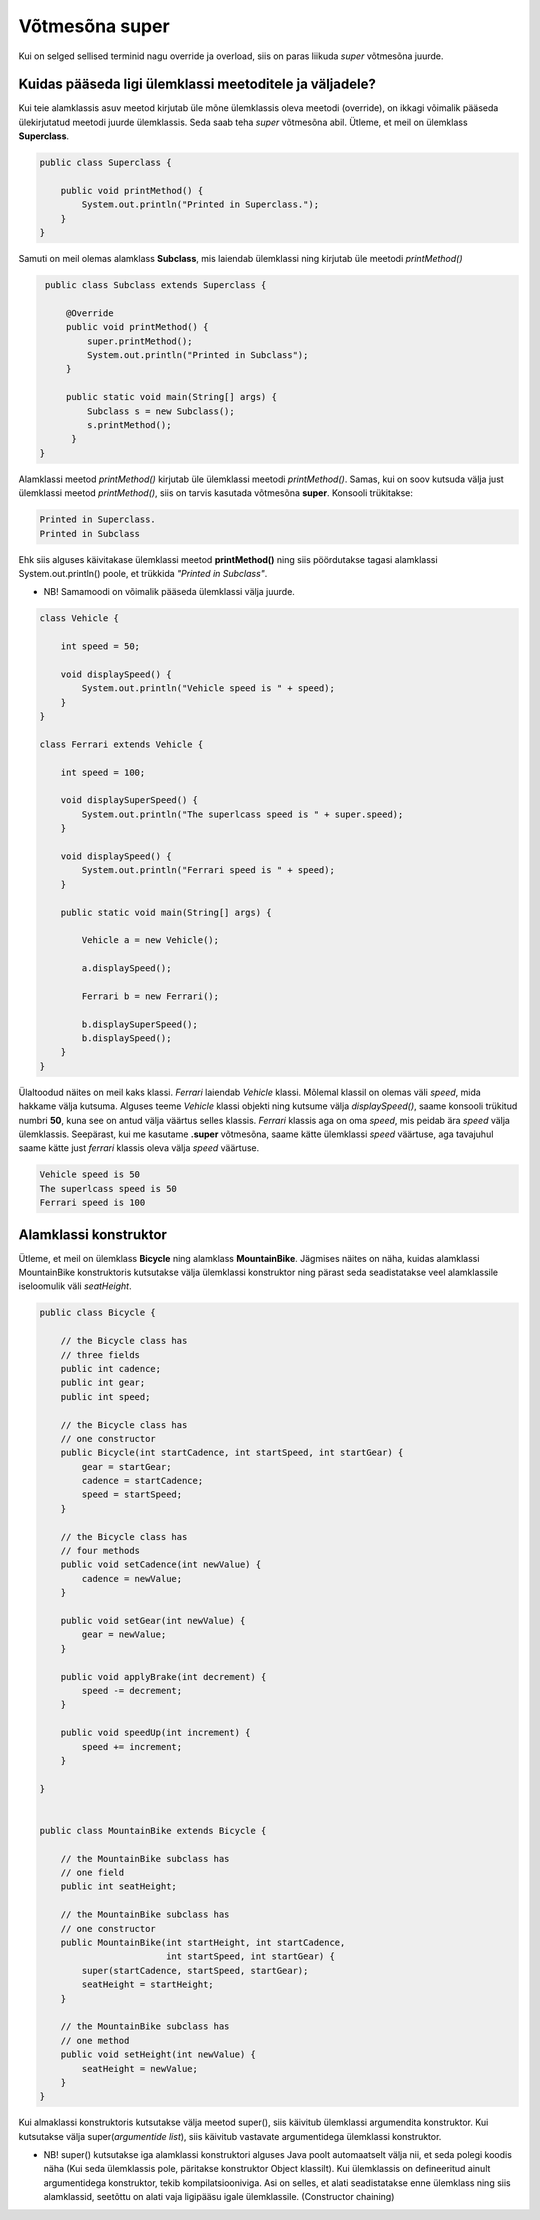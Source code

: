 ************************************************
Võtmesõna super
************************************************

Kui on selged sellised terminid nagu override ja overload, siis on paras liikuda *super* võtmesõna juurde.

Kuidas pääseda ligi ülemklassi meetoditele ja väljadele?
----------------------------------------------------------


Kui teie alamklassis asuv meetod kirjutab üle mõne ülemklassis oleva meetodi (override), on ikkagi võimalik pääseda ülekirjutatud meetodi juurde ülemklassis. Seda saab teha *super* võtmesõna abil. Ütleme, et meil on ülemklass **Superclass**.


.. code-block:: java

    public class Superclass {
    
        public void printMethod() {
            System.out.println("Printed in Superclass.");
        }
    }    

Samuti on meil olemas alamklass **Subclass**, mis laiendab ülemklassi ning kirjutab üle meetodi *printMethod()*

.. code-block:: java
    
        public class Subclass extends Superclass {
    
            @Override
            public void printMethod() {
                super.printMethod();
                System.out.println("Printed in Subclass");
            }
            
            public static void main(String[] args) {
                Subclass s = new Subclass();
                s.printMethod();    
             }
       }
    
Alamklassi meetod *printMethod()* kirjutab üle ülemklassi meetodi *printMethod()*. Samas, kui on soov kutsuda välja just ülemklassi meetod *printMethod()*, siis on tarvis kasutada võtmesõna **super**. Konsooli trükitakse:

.. code-block:: java
    
    Printed in Superclass.
    Printed in Subclass    


Ehk siis alguses käivitakase ülemklassi meetod **printMethod()** ning siis pöördutakse tagasi alamklassi System.out.println() poole, et trükkida *"Printed in Subclass"*.


- NB! Samamoodi on võimalik pääseda ülemklassi välja juurde.



.. code-block:: java
    
        class Vehicle {
        
            int speed = 50;

            void displaySpeed() {
                System.out.println("Vehicle speed is " + speed);
            }
        }    
        
        class Ferrari extends Vehicle {
        
            int speed = 100;

            void displaySuperSpeed() {
                System.out.println("The superlcass speed is " + super.speed);
            }

            void displaySpeed() {
                System.out.println("Ferrari speed is " + speed);
            }
            
            public static void main(String[] args) {

                Vehicle a = new Vehicle();

                a.displaySpeed();

                Ferrari b = new Ferrari();

                b.displaySuperSpeed();
                b.displaySpeed();
            }
        }




Ülaltoodud näites on meil kaks klassi. *Ferrari* laiendab *Vehicle* klassi. Mõlemal klassil on olemas väli *speed*, mida hakkame välja kutsuma. Alguses teeme *Vehicle* klassi objekti ning kutsume välja *displaySpeed()*, saame konsooli trükitud numbri **50**, kuna see on antud välja väärtus selles klassis. *Ferrari* klassis aga on oma *speed*, mis peidab ära *speed* välja ülemklassis. Seepärast, kui me kasutame **.super** võtmesõna, saame kätte ülemklassi *speed* väärtuse, aga tavajuhul saame kätte just *ferrari* klassis oleva välja *speed* väärtuse.

.. code-block:: java

       Vehicle speed is 50
       The superlcass speed is 50
       Ferrari speed is 100

    
Alamklassi konstruktor
----------------------

Ütleme, et meil on ülemklass **Bicycle** ning alamklass **MountainBike**. Jägmises näites on näha, kuidas alamklassi MountainBike konstruktoris kutsutakse välja ülemklassi konstruktor ning pärast seda seadistatakse veel alamklassile iseloomulik väli *seatHeight*.

.. code-block:: java

    public class Bicycle {

        // the Bicycle class has
        // three fields
        public int cadence;
        public int gear;
        public int speed;

        // the Bicycle class has
        // one constructor
        public Bicycle(int startCadence, int startSpeed, int startGear) {
            gear = startGear;
            cadence = startCadence;
            speed = startSpeed;
        }

        // the Bicycle class has
        // four methods
        public void setCadence(int newValue) {
            cadence = newValue;
        }

        public void setGear(int newValue) {
            gear = newValue;
        }

        public void applyBrake(int decrement) {
            speed -= decrement;
        }

        public void speedUp(int increment) {
            speed += increment;
        }

    }


    public class MountainBike extends Bicycle {

        // the MountainBike subclass has
        // one field
        public int seatHeight;

        // the MountainBike subclass has
        // one constructor
        public MountainBike(int startHeight, int startCadence,
                            int startSpeed, int startGear) {
            super(startCadence, startSpeed, startGear);
            seatHeight = startHeight;
        }   

        // the MountainBike subclass has
        // one method
        public void setHeight(int newValue) {
            seatHeight = newValue;
        }   
    }


Kui almaklassi konstruktoris kutsutakse välja meetod super(), siis käivitub ülemklassi argumendita konstruktor. Kui kutsutakse välja super(*argumentide list*), siis käivitub vastavate argumentidega ülemklassi konstruktor.

- NB! super() kutsutakse iga alamklassi konstruktori alguses Java poolt automaatselt välja nii, et seda polegi koodis näha (Kui seda ülemklassis pole, päritakse konstruktor Object klassilt). Kui ülemklassis on defineeritud ainult argumentidega konstruktor, tekib kompilatsiooniviga. Asi on selles, et alati seadistatakse enne ülemklass ning siis alamklassid, seetõttu on alati vaja ligipääsu igale ülemklassile. (Constructor chaining)

